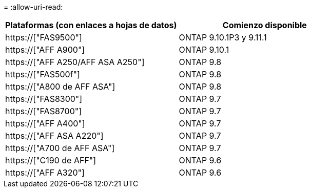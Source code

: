 = 
:allow-uri-read: 


[cols="2*"]
|===
| Plataformas (con enlaces a hojas de datos) | Comienzo disponible 


 a| 
https://["FAS9500"]
 a| 
ONTAP 9.10.1P3 y 9.11.1



 a| 
https://["AFF A900"]
 a| 
ONTAP 9.10.1



 a| 
https://["AFF A250/AFF ASA A250"]
 a| 
ONTAP 9.8



 a| 
https://["FAS500f"]
 a| 
ONTAP 9.8



 a| 
https://["A800 de AFF ASA"]
 a| 
ONTAP 9.8



 a| 
https://["FAS8300"]
 a| 
ONTAP 9.7



 a| 
https://["FAS8700"]
 a| 
ONTAP 9.7



 a| 
https://["AFF A400"]
 a| 
ONTAP 9.7



 a| 
https://["AFF ASA A220"]
 a| 
ONTAP 9.7



 a| 
https://["A700 de AFF ASA"]
 a| 
ONTAP 9.7



 a| 
https://["C190 de AFF"]
 a| 
ONTAP 9.6



 a| 
https://["AFF A320"]
 a| 
ONTAP 9.6

|===